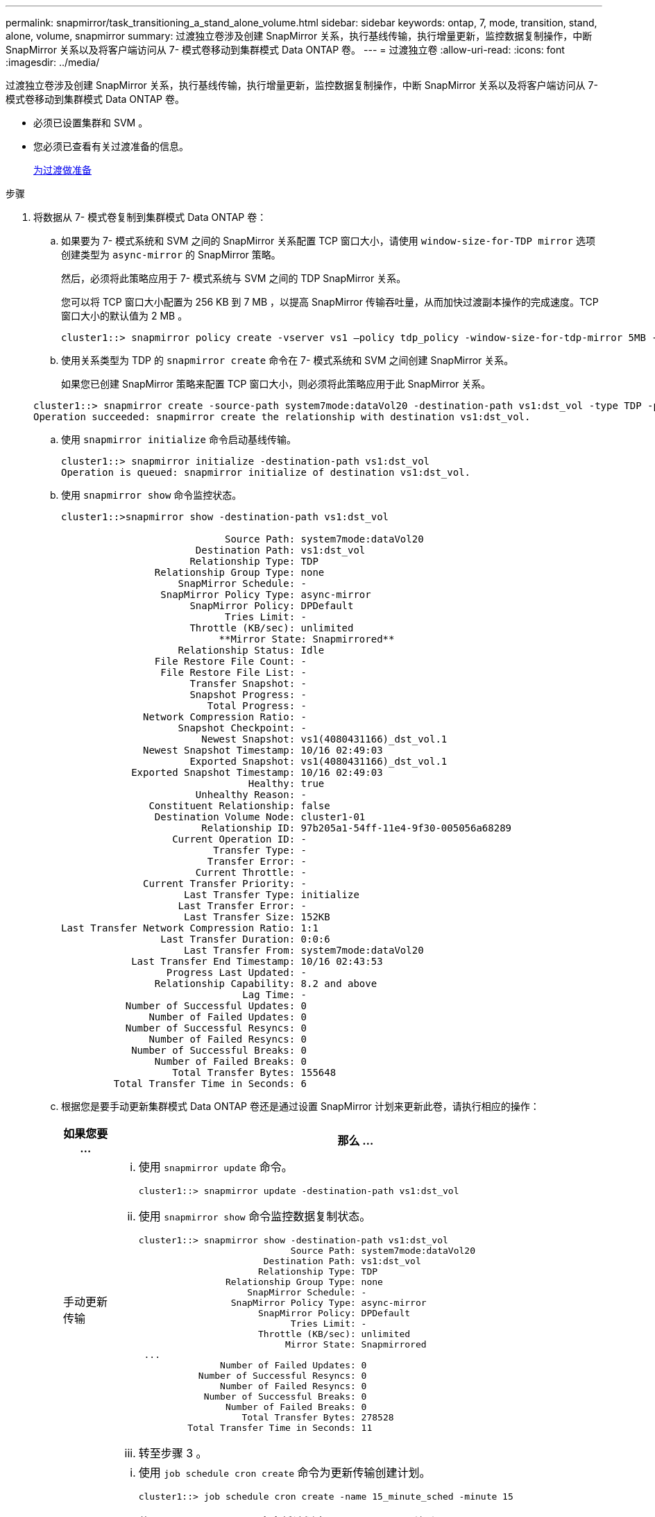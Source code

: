 ---
permalink: snapmirror/task_transitioning_a_stand_alone_volume.html 
sidebar: sidebar 
keywords: ontap, 7, mode, transition, stand, alone, volume, snapmirror 
summary: 过渡独立卷涉及创建 SnapMirror 关系，执行基线传输，执行增量更新，监控数据复制操作，中断 SnapMirror 关系以及将客户端访问从 7- 模式卷移动到集群模式 Data ONTAP 卷。 
---
= 过渡独立卷
:allow-uri-read: 
:icons: font
:imagesdir: ../media/


[role="lead"]
过渡独立卷涉及创建 SnapMirror 关系，执行基线传输，执行增量更新，监控数据复制操作，中断 SnapMirror 关系以及将客户端访问从 7- 模式卷移动到集群模式 Data ONTAP 卷。

* 必须已设置集群和 SVM 。
* 您必须已查看有关过渡准备的信息。
+
xref:task_preparing_for_transition.adoc[为过渡做准备]



.步骤
. 将数据从 7- 模式卷复制到集群模式 Data ONTAP 卷：
+
.. 如果要为 7- 模式系统和 SVM 之间的 SnapMirror 关系配置 TCP 窗口大小，请使用 `window-size-for-TDP mirror` 选项创建类型为 `async-mirror` 的 SnapMirror 策略。
+
然后，必须将此策略应用于 7- 模式系统与 SVM 之间的 TDP SnapMirror 关系。

+
您可以将 TCP 窗口大小配置为 256 KB 到 7 MB ，以提高 SnapMirror 传输吞吐量，从而加快过渡副本操作的完成速度。TCP 窗口大小的默认值为 2 MB 。

+
[listing]
----
cluster1::> snapmirror policy create -vserver vs1 –policy tdp_policy -window-size-for-tdp-mirror 5MB -type async-mirror
----
.. 使用关系类型为 TDP 的 `snapmirror create` 命令在 7- 模式系统和 SVM 之间创建 SnapMirror 关系。
+
如果您已创建 SnapMirror 策略来配置 TCP 窗口大小，则必须将此策略应用于此 SnapMirror 关系。

+
[listing]
----
cluster1::> snapmirror create -source-path system7mode:dataVol20 -destination-path vs1:dst_vol -type TDP -policy tdp_policy
Operation succeeded: snapmirror create the relationship with destination vs1:dst_vol.
----
.. 使用 `snapmirror initialize` 命令启动基线传输。
+
[listing]
----
cluster1::> snapmirror initialize -destination-path vs1:dst_vol
Operation is queued: snapmirror initialize of destination vs1:dst_vol.
----
.. 使用 `snapmirror show` 命令监控状态。
+
[listing]
----
cluster1::>snapmirror show -destination-path vs1:dst_vol

                            Source Path: system7mode:dataVol20
                       Destination Path: vs1:dst_vol
                      Relationship Type: TDP
                Relationship Group Type: none
                    SnapMirror Schedule: -
                 SnapMirror Policy Type: async-mirror
                      SnapMirror Policy: DPDefault
                            Tries Limit: -
                      Throttle (KB/sec): unlimited
                           **Mirror State: Snapmirrored**
                    Relationship Status: Idle
                File Restore File Count: -
                 File Restore File List: -
                      Transfer Snapshot: -
                      Snapshot Progress: -
                         Total Progress: -
              Network Compression Ratio: -
                    Snapshot Checkpoint: -
                        Newest Snapshot: vs1(4080431166)_dst_vol.1
              Newest Snapshot Timestamp: 10/16 02:49:03
                      Exported Snapshot: vs1(4080431166)_dst_vol.1
            Exported Snapshot Timestamp: 10/16 02:49:03
                                Healthy: true
                       Unhealthy Reason: -
               Constituent Relationship: false
                Destination Volume Node: cluster1-01
                        Relationship ID: 97b205a1-54ff-11e4-9f30-005056a68289
                   Current Operation ID: -
                          Transfer Type: -
                         Transfer Error: -
                       Current Throttle: -
              Current Transfer Priority: -
                     Last Transfer Type: initialize
                    Last Transfer Error: -
                     Last Transfer Size: 152KB
Last Transfer Network Compression Ratio: 1:1
                 Last Transfer Duration: 0:0:6
                     Last Transfer From: system7mode:dataVol20
            Last Transfer End Timestamp: 10/16 02:43:53
                  Progress Last Updated: -
                Relationship Capability: 8.2 and above
                               Lag Time: -
           Number of Successful Updates: 0
               Number of Failed Updates: 0
           Number of Successful Resyncs: 0
               Number of Failed Resyncs: 0
            Number of Successful Breaks: 0
                Number of Failed Breaks: 0
                   Total Transfer Bytes: 155648
         Total Transfer Time in Seconds: 6
----
.. 根据您是要手动更新集群模式 Data ONTAP 卷还是通过设置 SnapMirror 计划来更新此卷，请执行相应的操作：
+
|===
| 如果您要 ... | 那么 ... 


 a| 
手动更新传输
 a| 
... 使用 `snapmirror update` 命令。
+
[listing]
----
cluster1::> snapmirror update -destination-path vs1:dst_vol
----
... 使用 `snapmirror show` 命令监控数据复制状态。
+
[listing]
----
cluster1::> snapmirror show -destination-path vs1:dst_vol
                            Source Path: system7mode:dataVol20
                       Destination Path: vs1:dst_vol
                      Relationship Type: TDP
                Relationship Group Type: none
                    SnapMirror Schedule: -
                 SnapMirror Policy Type: async-mirror
                      SnapMirror Policy: DPDefault
                            Tries Limit: -
                      Throttle (KB/sec): unlimited
                           Mirror State: Snapmirrored
 ...
               Number of Failed Updates: 0
           Number of Successful Resyncs: 0
               Number of Failed Resyncs: 0
            Number of Successful Breaks: 0
                Number of Failed Breaks: 0
                   Total Transfer Bytes: 278528
         Total Transfer Time in Seconds: 11
----
... 转至步骤 3 。




 a| 
执行计划的更新传输
 a| 
... 使用 `job schedule cron create` 命令为更新传输创建计划。
+
[listing]
----
cluster1::> job schedule cron create -name 15_minute_sched -minute 15
----
... 使用 `snapmirror modify` 命令将计划应用于 SnapMirror 关系。
+
[listing]
----
cluster1::> snapmirror modify -destination-path vs1:dst_vol -schedule 15_minute_sched
----
... 使用 `snapmirror show` 命令监控数据复制状态。
+
[listing]
----
cluster1::> snapmirror show -destination-path vs1:dst_vol
                            Source Path: system7mode:dataVol20
                       Destination Path: vs1:dst_vol
                      Relationship Type: TDP
                Relationship Group Type: none
                    SnapMirror Schedule: 15_minute_sched
                 SnapMirror Policy Type: async-mirror
                      SnapMirror Policy: DPDefault
                            Tries Limit: -
                      Throttle (KB/sec): unlimited
                           Mirror State: Snapmirrored
 ...
               Number of Failed Updates: 0
           Number of Successful Resyncs: 0
               Number of Failed Resyncs: 0
            Number of Successful Breaks: 0
                Number of Failed Breaks: 0
                   Total Transfer Bytes: 278528
         Total Transfer Time in Seconds: 11
----


|===


. 如果您有增量传输计划，请在准备好执行转换时执行以下步骤：
+
.. 使用 `snapmirror quiesce` 命令禁用所有未来的更新传输。
+
[listing]
----
cluster1::> snapmirror quiesce -destination-path vs1:dst_vol
----
.. 使用 `snapmirror modify` 命令删除 SnapMirror 计划。
+
[listing]
----
cluster1::> snapmirror modify -destination-path vs1:dst_vol -schedule ""
----
.. 如果您先前暂停了 SnapMirror 传输，请使用 `snapmirror resume` 命令启用 SnapMirror 传输。
+
[listing]
----
cluster1::> snapmirror resume -destination-path vs1:dst_vol
----


. 等待 7- 模式卷和集群模式 Data ONTAP 卷之间正在进行的任何传输完成，然后断开 7- 模式卷的客户端访问以启动转换。
. 使用 `snapmirror update` 命令对集群模式 Data ONTAP 卷执行最终数据更新。
+
[listing]
----
cluster1::> snapmirror update -destination-path vs1:dst_vol
Operation is queued: snapmirror update of destination vs1:dst_vol.
----
. 使用 `snapmirror show` 命令验证上次传输是否成功。
. 使用 `snapmirror break` 命令中断 7- 模式卷与集群模式 Data ONTAP 卷之间的 SnapMirror 关系。
+
[listing]
----
cluster1::> snapmirror break -destination-path vs1:dst_vol
[Job 60] Job succeeded: SnapMirror Break Succeeded
----
. 如果您的卷配置了 LUN ，请在高级权限级别使用 `lun transition 7-mode show` 命令验证 LUN 是否已过渡。
+
您也可以在集群模式 Data ONTAP 卷上使用 `lun show` 命令查看已成功过渡的所有 LUN 。

. 使用 `snapmirror delete` 命令删除 7- 模式卷与集群模式 Data ONTAP 卷之间的 SnapMirror 关系。
+
[listing]
----
cluster1::> snapmirror delete -destination-path vs1:dst_vol
----
. 使用 `snapmirror release` 命令从 7- 模式系统中删除 SnapMirror 关系信息。
+
[listing]
----
system7mode> snapmirror release dataVol20 vs1:dst_vol
----


将 7- 模式系统中所有必需卷过渡到 SVM 后，必须删除 7- 模式系统与 SVM 之间的 SVM 对等关系。

* 相关信息 *

xref:task_resuming_a_failed_snapmirror_transfer_transition.adoc[恢复失败的 SnapMirror 基线传输]

xref:task_recovering_from_a_failed_lun_transition.adoc[从失败的 LUN 过渡中恢复]

xref:task_configuring_a_tcp_window_size_for_snapmirror_relationships.adoc[为 SnapMirror 关系配置 TCP 窗口大小]
